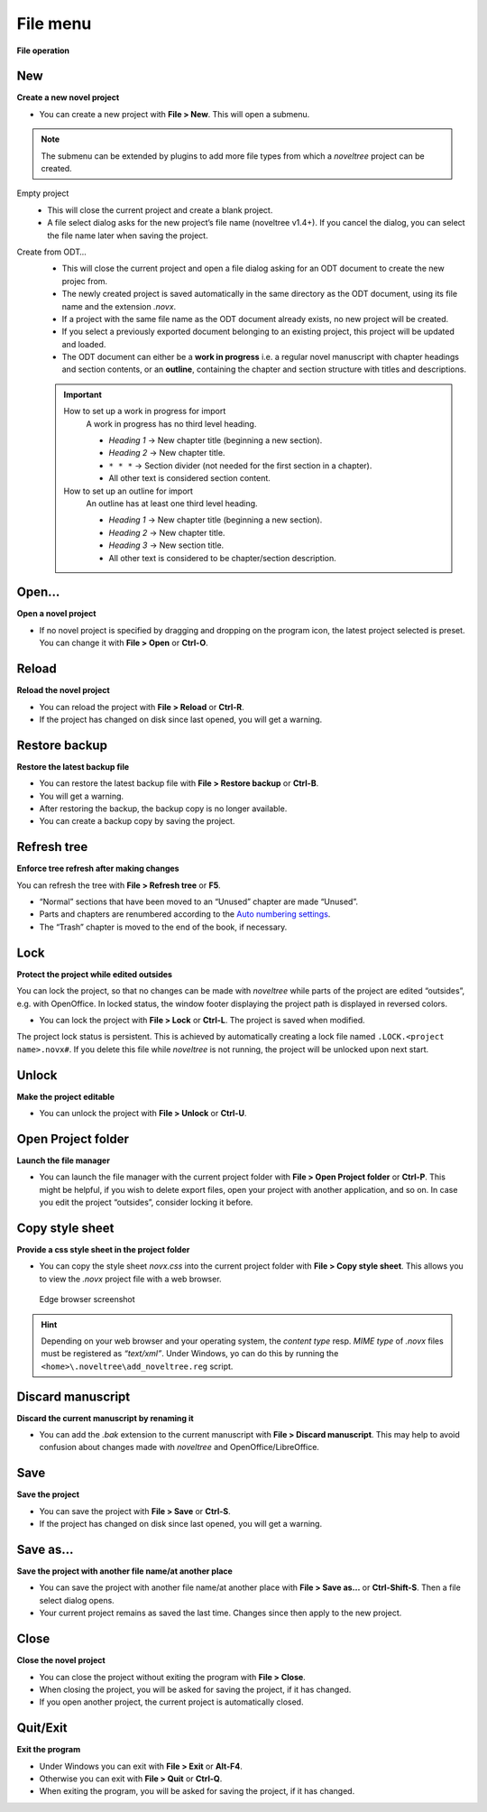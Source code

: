 File menu
=========


**File operation**


New
---

**Create a new novel project**

-  You can create a new project with **File > New**. This will open a
   submenu.

.. note:: 
	The submenu can be extended by plugins to add more file types
	from which a *noveltree* project can be created.


Empty project
   -  This will close the current project and create a blank project.
   -  A file select dialog asks for the new project’s file name (noveltree
      v1.4+). If you cancel the dialog, you can select the file name later
      when saving the project.


Create from ODT…
   -  This will close the current project and open a file dialog asking for
      an ODT document to create the new projec from.
   -  The newly created project is saved automatically in the same
      directory as the ODT document, using its file name and the extension
      *.novx*.
   -  If a project with the same file name as the ODT document already
      exists, no new project will be created.
   -  If you select a previously exported document belonging to an existing
      project, this project will be updated and loaded.
   -  The ODT document can either be a **work in progress** i.e. a regular
      novel manuscript with chapter headings and section contents, or an
      **outline**, containing the chapter and section structure with titles
      and descriptions.

   .. important::
   
   	How to set up a work in progress for import
   		A work in progress has no third level heading.
   		
   		-  *Heading 1* → New chapter title (beginning a new section).
   		-  *Heading 2* → New chapter title.
   		-  ``* * *`` → Section divider (not needed for the first section in a
   		   chapter).
   		-  All other text is considered section content.
   	
   	How to set up an outline for import
   		An outline has at least one third level heading.
   		
   		-  *Heading 1* → New chapter title (beginning a new section).
   		-  *Heading 2* → New chapter title.
   		-  *Heading 3* → New section title.
   		-  All other text is considered to be chapter/section description.


Open…
-----

**Open a novel project**

-  If no novel project is specified by dragging and dropping on the
   program icon, the latest project selected is preset. You can change
   it with **File > Open** or **Ctrl-O**.


Reload
------

**Reload the novel project**

-  You can reload the project with **File > Reload** or **Ctrl-R**.
-  If the project has changed on disk since last opened, you will get a
   warning.


Restore backup
--------------

**Restore the latest backup file**

-  You can restore the latest backup file with **File > Restore backup**
   or **Ctrl-B**.
-  You will get a warning.
-  After restoring the backup, the backup copy is no longer available.
-  You can create a backup copy by saving the project.


Refresh tree
------------

**Enforce tree refresh after making changes**

You can refresh the tree with **File > Refresh tree** or **F5**.

-  “Normal” sections that have been moved to an “Unused” chapter are
   made “Unused”.
-  Parts and chapters are renumbered according to the `Auto numbering
   settings <book_view.html#auto-numbering>`_.
-  The “Trash” chapter is moved to the end of the book, if necessary.


Lock
----

**Protect the project while edited outsides**

You can lock the project, so that no changes can be made with
*noveltree* while parts of the project are edited “outsides”, e.g. with
OpenOffice. In locked status, the window footer displaying the project
path is displayed in reversed colors.

-  You can lock the project with **File > Lock** or **Ctrl-L**. The
   project is saved when modified.

The project lock status is persistent. This is achieved by automatically
creating a lock file named ``.LOCK.<project name>.novx#``. If you delete
this file while *noveltree* is not running, the project will be unlocked
upon next start.


Unlock
------

**Make the project editable**

-  You can unlock the project with **File > Unlock** or **Ctrl-U**.


Open Project folder
-------------------
**Launch the file manager**

-  You can launch the file manager with the current project folder with
   **File > Open Project folder** or **Ctrl-P**. This might be helpful,
   if you wish to delete export files, open your project with another
   application, and so on. In case you edit the project “outsides”,
   consider locking it before.


Copy style sheet
----------------

**Provide a css style sheet in the project folder**

-  You can copy the style sheet *novx.css* into the current project
   folder with **File > Copy style sheet**. This allows you to view the
   *.novx* project file with a web browser.

.. figure:: _images/fileMenu01.jpg
   :alt: Edge browser screenshot

   Edge browser screenshot

.. hint::

   Depending on your web browser and your operating system, the
   *content type* resp. *MIME type* of *.novx* files must be registered as
   *“text/xml”*. Under Windows, yo can do this by running the
   ``<home>\.noveltree\add_noveltree.reg`` script.


Discard manuscript
------------------

**Discard the current manuscript by renaming it**

-  You can add the *.bak* extension to the current manuscript with
   **File > Discard manuscript**. This may help to avoid confusion about
   changes made with *noveltree* and OpenOffice/LibreOffice.


Save
----

**Save the project**

-  You can save the project with **File > Save** or **Ctrl-S**.
-  If the project has changed on disk since last opened, you will get a
   warning.


Save as…
--------

**Save the project with another file name/at another place**

-  You can save the project with another file name/at another place with
   **File > Save as…** or **Ctrl-Shift-S**. Then a file select dialog
   opens.
-  Your current project remains as saved the last time. Changes since
   then apply to the new project.


Close
-----

**Close the novel project**

-  You can close the project without exiting the program with **File >
   Close**.
-  When closing the project, you will be asked for saving the project,
   if it has changed.
-  If you open another project, the current project is automatically
   closed.


Quit/Exit
---------

**Exit the program**

-  Under Windows you can exit with **File > Exit** or **Alt-F4**.
-  Otherwise you can exit with **File > Quit** or **Ctrl-Q**.
-  When exiting the program, you will be asked for saving the project,
   if it has changed.

